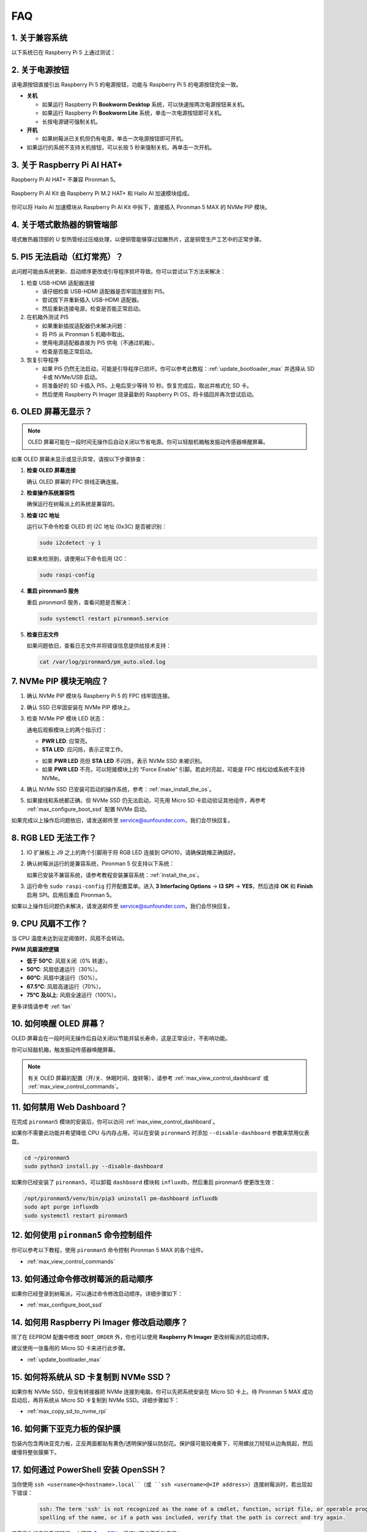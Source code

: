 
FAQ
============

1. 关于兼容系统
-------------------------------

以下系统已在 Raspberry Pi 5 上通过测试：

.. image:: img/compitable_os.png
   :width: 600
   :align: center

2. 关于电源按钮
--------------------------

该电源按钮直接引出 Raspberry Pi 5 的电源按钮，功能与 Raspberry Pi 5 的电源按钮完全一致。

.. image:: img/power_button.jpg
    :width: 400
    :align: center

* **关机**

  * 如果运行 Raspberry Pi **Bookworm Desktop** 系统，可以快速按两次电源按钮来关机。 
  * 如果运行 Raspberry Pi **Bookworm Lite** 系统，单击一次电源按钮即可关机。
  * 长按电源键可强制关机。

* **开机**

  * 如果树莓派已关机但仍有电源，单击一次电源按钮即可开机。

* 如果运行的系统不支持关机按钮，可以长按 5 秒来强制关机，再单击一次开机。

3. 关于 Raspberry Pi AI HAT+
----------------------------------------------------------

Raspberry Pi AI HAT+ 不兼容 Pironman 5。

   .. image::  img/output3.png
        :width: 400

Raspberry Pi AI Kit 由 Raspberry Pi M.2 HAT+ 和 Hailo AI 加速模块组成。

   .. image::  img/output2.jpg
        :width: 400

你可以将 Hailo AI 加速模块从 Raspberry Pi AI Kit 中拆下，直接插入 Pironman 5 MAX 的 NVMe PIP 模块。

   .. .. image::  img/output4.png
   ..      :width: 800

4. 关于塔式散热器的铜管端部
----------------------------------------------------------

塔式散热器顶部的 U 型热管经过压缩处理，以便铜管能够穿过铝散热片，这是铜管生产工艺中的正常步骤。

   .. image::  img/tower_cooler1.png

5. PI5 无法启动（红灯常亮）？
-------------------------------------------

此问题可能由系统更新、启动顺序更改或引导程序损坏导致。你可以尝试以下方法来解决：

#. 检查 USB-HDMI 适配器连接

   * 请仔细检查 USB-HDMI 适配器是否牢固连接到 PI5。
   * 尝试拔下并重新插入 USB-HDMI 适配器。
   * 然后重新连接电源，检查是否能正常启动。

#. 在机箱外测试 PI5

   * 如果重新插拔适配器仍未解决问题：
   * 将 PI5 从 Pironman 5 机箱中取出。
   * 使用电源适配器直接为 PI5 供电（不通过机箱）。
   * 检查是否能正常启动。

#. 恢复引导程序

   * 如果 PI5 仍然无法启动，可能是引导程序已损坏。你可以参考此教程：:ref:`update_bootloader_max` 并选择从 SD 卡或 NVMe/USB 启动。
   * 将准备好的 SD 卡插入 PI5，上电后至少等待 10 秒。恢复完成后，取出并格式化 SD 卡。 
   * 然后使用 Raspberry Pi Imager 烧录最新的 Raspberry Pi OS，将卡插回并再次尝试启动。

6. OLED 屏幕无显示？
------------------------------

.. note:: OLED 屏幕可能在一段时间无操作后自动关闭以节省电源。你可以轻敲机箱触发振动传感器唤醒屏幕。

如果 OLED 屏幕未显示或显示异常，请按以下步骤排查：

1. **检查 OLED 屏幕连接**

   确认 OLED 屏幕的 FPC 排线正确连接。

   .. raw:: html

       <div style="text-align: center;">
           <video center loop autoplay muted style="max-width:90%">
               <source src="../_static/video/Oled-11.mp4" type="video/mp4">
               Your browser does not support the video tag.
           </video>
       </div>

2. **检查操作系统兼容性**

   确保运行在树莓派上的系统是兼容的。

3. **检查 I2C 地址**

   运行以下命令检查 OLED 的 I2C 地址 (0x3C) 是否被识别：

   .. code-block:: shell

      sudo i2cdetect -y 1

   如果未检测到，请使用以下命令启用 I2C：

   .. code-block:: shell

      sudo raspi-config

4. **重启 pironman5 服务**

   重启 `pironman5` 服务，查看问题是否解决：

   .. code-block:: shell

      sudo systemctl restart pironman5.service

5. **检查日志文件**

   如果问题依旧，查看日志文件并将错误信息提供给技术支持：

   .. code-block:: shell

      cat /var/log/pironman5/pm_auto.oled.log

7. NVMe PIP 模块无响应？
---------------------------------------

1. 确认 NVMe PIP 模块与 Raspberry Pi 5 的 FPC 线牢固连接。  

   .. raw:: html

       <div style="text-align: center;">
           <video center loop autoplay muted style="max-width:90%">
               <source src="../_static/video/Nvme(1)-11.mp4" type="video/mp4">
               Your browser does not support the video tag.
           </video>
       </div>

   .. raw:: html

       <div style="text-align: center;">
           <video center loop autoplay muted style="max-width:90%">
               <source src="../_static/video/Nvme(2)-11.mp4" type="video/mp4">
               Your browser does not support the video tag.
           </video>
       </div>

2. 确认 SSD 已牢固安装在 NVMe PIP 模块上。  

3. 检查 NVMe PIP 模块 LED 状态：  

   通电后观察模块上的两个指示灯：  

   * **PWR LED**: 应常亮。  
   * **STA LED**: 应闪烁，表示正常工作。  

   .. image:: img/dual_nvme_pip_leds.png  

   * 如果 **PWR LED** 亮但 **STA LED** 不闪烁，表示 NVMe SSD 未被识别。  
   * 如果 **PWR LED** 不亮，可以短接模块上的 “Force Enable” 引脚。若此时亮起，可能是 FPC 线松动或系统不支持 NVMe。  

   .. image:: img/dual_nvme_pip_j4.png  

4. 确认 NVMe SSD 已安装可启动的操作系统，参考：:ref:`max_install_the_os`。  

5. 如果接线和系统都正确，但 NVMe SSD 仍无法启动，可先用 Micro SD 卡启动验证其他组件，再参考 :ref:`max_configure_boot_ssd` 配置 NVMe 启动。  

如果完成以上操作后问题依旧，请发送邮件至 service@sunfounder.com，我们会尽快回复。  

8. RGB LED 无法工作？
--------------------------

#. IO 扩展板上 J9 之上的两个引脚用于将 RGB LED 连接到 GPIO10，请确保跳帽正确插好。  

   .. image:: advanced/img/io_board_rgb_pin.png
      :width: 300
      :align: center

#. 确认树莓派运行的是兼容系统，Pironman 5 仅支持以下系统：  

   .. image:: img/compitable_os.png
      :width: 600
      :align: center

   如果已安装不兼容系统，请参考教程安装兼容系统：:ref:`install_the_os`。  

#. 运行命令 ``sudo raspi-config`` 打开配置菜单。进入 **3 Interfacing Options** -> **I3 SPI** -> **YES**，然后选择 **OK** 和 **Finish** 启用 SPI。启用后重启 Pironman 5。  

如果以上操作后问题仍未解决，请发送邮件至 service@sunfounder.com，我们会尽快回复。  

9. CPU 风扇不工作？
----------------------------------------------

当 CPU 温度未达到设定阈值时，风扇不会转动。  

**PWM 风扇温控逻辑**  

* **低于 50°C**: 风扇关闭（0% 转速）。  
* **50°C**: 风扇低速运行（30%）。  
* **60°C**: 风扇中速运行（50%）。  
* **67.5°C**: 风扇高速运行（70%）。  
* **75°C 及以上**: 风扇全速运行（100%）。  

更多详情请参考 :ref:`fan`  

10. 如何唤醒 OLED 屏幕？
---------------------------------------------------------------------------------

OLED 屏幕会在一段时间无操作后自动关闭以节能并延长寿命，这是正常设计，不影响功能。  

你可以轻敲机箱，触发振动传感器唤醒屏幕。  

.. note::

   有关 OLED 屏幕的配置（开/关、休眠时间、旋转等），请参考 :ref:`max_view_control_dashboard` 或 :ref:`max_view_control_commands`。  

11. 如何禁用 Web Dashboard？
------------------------------------------------------

在完成 ``pironman5`` 模块的安装后，你可以访问 :ref:`max_view_control_dashboard`。
      
如果你不需要此功能并希望降低 CPU 与内存占用，可以在安装 ``pironman5`` 时添加 ``--disable-dashboard`` 参数来禁用仪表盘。
      
.. code-block:: shell
      
   cd ~/pironman5
   sudo python3 install.py --disable-dashboard
      
如果你已经安装了 ``pironman5``，可以卸载 ``dashboard`` 模块和 ``influxdb``，然后重启 pironman5 使更改生效：
      
.. code-block:: shell
      
   /opt/pironman5/venv/bin/pip3 uninstall pm-dashboard influxdb
   sudo apt purge influxdb
   sudo systemctl restart pironman5

.. Pironman 5 MAX 是否支持复古游戏系统？
.. ------------------------------------------------------
.. 支持。但大多数复古游戏系统为精简版，无法安装并运行额外软件。这会导致 Pironman 5 MAX 的部分组件（如 OLED 屏、两枚 RGB 风扇和 4 颗 RGB LED）无法正常工作，因为这些组件需要安装 Pironman 5 MAX 的软件包。

.. .. note::

..     Batocera.linux 现已与 Pironman 5 MAX 完全兼容。Batocera.linux 是一款开源且完全免费的复古游戏发行版。

..     * :ref:`max_install_batocera`
..     * :ref:`max_set_up_batocera`

12. 如何使用 ``pironman5`` 命令控制组件
----------------------------------------------------------------------

你可以参考以下教程，使用 ``pironman5`` 命令控制 Pironman 5 MAX 的各个组件。

* :ref:`max_view_control_commands`

13. 如何通过命令修改树莓派的启动顺序
-------------------------------------------------------------

如果你已经登录到树莓派，可以通过命令修改启动顺序。详细步骤如下：

* :ref:`max_configure_boot_ssd`

14. 如何用 Raspberry Pi Imager 修改启动顺序？
---------------------------------------------------------------

除了在 EEPROM 配置中修改 ``BOOT_ORDER`` 外，你也可以使用 **Raspberry Pi Imager** 更改树莓派的启动顺序。

建议使用一张备用的 Micro SD 卡来进行此步骤。

* :ref:`update_bootloader_max`

15. 如何将系统从 SD 卡复制到 NVMe SSD？
-------------------------------------------------------------

如果你有 NVMe SSD，但没有转接器把 NVMe 连接到电脑，你可以先把系统安装在 Micro SD 卡上。待 Pironman 5 MAX 成功启动后，再将系统从 Micro SD 卡复制到 NVMe SSD。详细步骤如下：

* :ref:`max_copy_sd_to_nvme_rpi`

16. 如何撕下亚克力板的保护膜
-----------------------------------------------------------------

包装内包含两块亚克力板，正反两面都贴有黄色/透明保护膜以防刮花。保护膜可能较难撕下，可用螺丝刀轻轻从边角挑起，然后缓慢将整张膜撕下。

.. image:: img/peel_off_film.jpg
    :width: 500
    :align: center

.. _max_openssh_powershell:

17. 如何通过 PowerShell 安装 OpenSSH？
--------------------------------------------------

当你使用 ``ssh <username>@<hostname>.local``（或 ``ssh <username>@<IP address>``）连接树莓派时，若出现如下错误：

    .. code-block::

        ssh: The term 'ssh' is not recognized as the name of a cmdlet, function, script file, or operable program. Check the
        spelling of the name, or if a path was included, verify that the path is correct and try again.

这表示你的电脑系统较旧，未预装 `OpenSSH <https://learn.microsoft.com/zh-cn/windows-server/administration/openssh/openssh_install_firstuse?tabs=gui>`_。请按以下步骤手动安装：

#. 在 Windows 桌面搜索框输入 ``powershell``，右键点击 ``Windows PowerShell``，选择 **以管理员身份运行**。

   .. image:: img/powershell_ssh.png
      :width: 90%

#. 使用以下命令安装 ``OpenSSH.Client``：

   .. code-block::

        Add-WindowsCapability -Online -Name OpenSSH.Client~~~~0.0.1.0

#. 安装完成后将看到如下输出：

   .. code-block::

        Path          :
        Online        : True
        RestartNeeded : False

#. 使用以下命令验证安装结果：

   .. code-block::

        Get-WindowsCapability -Online | Where-Object Name -like 'OpenSSH*'

#. 若看到如下信息，表示 ``OpenSSH.Client`` 已成功安装：

   .. code-block::

        Name  : OpenSSH.Client~~~~0.0.1.0
        State : Installed

        Name  : OpenSSH.Server~~~~0.0.1.0
        State : NotPresent

   .. warning:: 

        如果没有出现上述提示，说明你的 Windows 系统版本仍然过旧，建议安装第三方 SSH 工具，例如 |link_putty|。

#. 现在重启 PowerShell，并继续以管理员身份运行。此时即可使用 ``ssh`` 命令登录树莓派，系统会提示输入先前设置的密码。

   .. image:: img/powershell_login.png

18. 我安装了 OMV，还能使用 Pironman5 的功能吗？
--------------------------------------------------------------------------------------------------------

可以。OpenMediaVault 是在树莓派系统上进行的设置。请继续按照 :ref:`max_set_up_pi_os` 的步骤完成配置。
